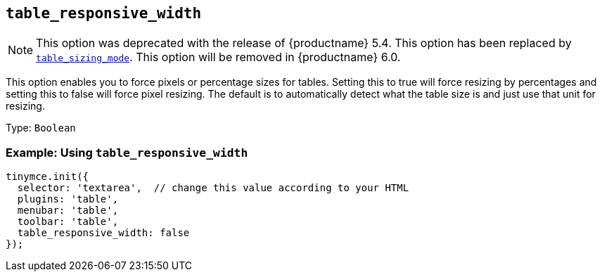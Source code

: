 [[table_responsive_width]]
== `+table_responsive_width+`

NOTE: This option was deprecated with the release of {productname} 5.4. This option has been replaced by xref:table_sizing_mode[`+table_sizing_mode+`]. This option will be removed in {productname} 6.0.

This option enables you to force pixels or percentage sizes for tables. Setting this to true will force resizing by percentages and setting this to false will force pixel resizing. The default is to automatically detect what the table size is and just use that unit for resizing.

Type: `+Boolean+`

=== Example: Using `+table_responsive_width+`

[source,js]
----
tinymce.init({
  selector: 'textarea',  // change this value according to your HTML
  plugins: 'table',
  menubar: 'table',
  toolbar: 'table',
  table_responsive_width: false
});
----

